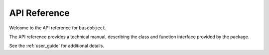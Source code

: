 .. _api_ref:

=============
API Reference
=============

Welcome to the API reference for ``baseobject``.

The API reference provides a technical manual, describing the class and
function interface provided by the package.

See the :ref:`user_guide` for additional details.
